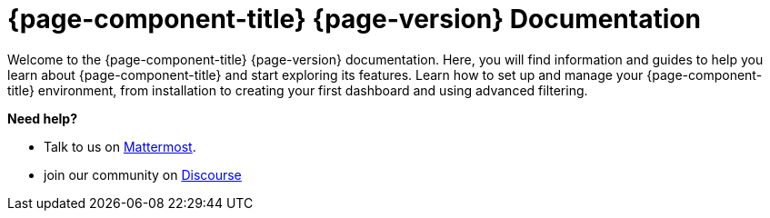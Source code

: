 
:imagesdir: ../assets/images

[[welcome-index]]
= {page-component-title} {page-version} Documentation

:data-uri:
:icons:

[.lead]
Welcome to the {page-component-title} {page-version} documentation.
Here, you will find information and guides to help you learn about {page-component-title} and start exploring its features.
Learn how to set up and manage your {page-component-title} environment, from installation to creating your first dashboard and using advanced filtering.

[big]*Need help?*

* Talk to us on https://chat.opennms.com/opennms[Mattermost].
* join our community on https://opennms.discourse.group/latest[Discourse]
